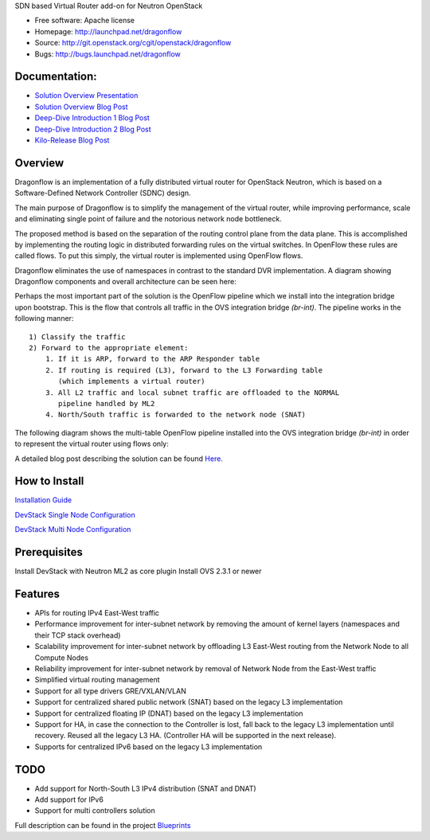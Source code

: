 SDN based Virtual Router add-on for Neutron OpenStack


* Free software: Apache license
* Homepage:  http://launchpad.net/dragonflow
* Source: http://git.openstack.org/cgit/openstack/dragonflow
* Bugs: http://bugs.launchpad.net/dragonflow

Documentation:
--------------
* `Solution Overview Presentation <http://www.slideshare.net/gampel/dragonflow-sdn-based-distributed-virtual-router-for-openstack-neutron>`_

* `Solution Overview Blog Post  <http://blog.gampel.net/2015/01/neutron-dvr-sdn-way.html>`_

* `Deep-Dive Introduction 1 Blog Post <http://galsagie.github.io/sdn/openstack/ovs/dragonflow/2015/05/09/dragonflow-1/>`_

* `Deep-Dive Introduction 2 Blog Post <http://galsagie.github.io/sdn/openstack/ovs/dragonflow/2015/05/11/dragonflow-2/>`_

* `Kilo-Release Blog Post  <http://blog.gampel.net/2015/01/dragonflow-sdn-based-distributed.html>`_


Overview
--------
Dragonflow is an implementation of a fully distributed virtual router for
OpenStack Neutron, which is based on a Software-Defined Network Controller
(SDNC) design.

The main purpose of Dragonflow is to simplify the management of the virtual
router, while improving performance, scale and eliminating single point of
failure and the notorious network node bottleneck.

The proposed method is based on the separation of the routing control plane
from the data plane. This is accomplished by implementing the routing logic in
distributed forwarding rules on the virtual switches. In OpenFlow these rules
are called flows. To put this simply, the virtual router is implemented using
OpenFlow flows.

Dragonflow eliminates the use of namespaces in contrast to the standard DVR
implementation. A diagram showing Dragonflow components and overall
architecture can be seen here:

.. image:: https://raw.githubusercontent.com/openstack/dragonflow/master/doc/images/df_components.jpg
    :alt: Solution Overview
    :width: 600
    :height: 525
    :align: center


Perhaps the most important part of the solution is the OpenFlow pipeline which
we install into the integration bridge upon bootstrap. This is the flow that
controls all traffic in the OVS integration bridge `(br-int)`. The pipeline
works in the following manner:

::

    1) Classify the traffic
    2) Forward to the appropriate element:
        1. If it is ARP, forward to the ARP Responder table
        2. If routing is required (L3), forward to the L3 Forwarding table
           (which implements a virtual router)
        3. All L2 traffic and local subnet traffic are offloaded to the NORMAL
           pipeline handled by ML2
        4. North/South traffic is forwarded to the network node (SNAT)


The following diagram shows the multi-table OpenFlow pipeline installed into
the OVS integration bridge `(br-int)` in order to represent the virtual router
using flows only:


.. image:: https://raw.githubusercontent.com/openstack/dragonflow/master/doc/images/df_of_pipeline.jpg
    :alt: Pipeline
    :width: 600
    :height: 400
    :align: center



A detailed blog post describing the solution can be found Here_.

.. _Here: http://blog.gampel.net/2015/01/neutron-dvr-sdn-way.html


How to Install
--------------
`Installation Guide <https://github.com/openstack/dragonflow/tree/master/doc/source>`_

`DevStack Single Node Configuration  <https://github.com/openstack/dragonflow/tree/master/doc/source/single-node-conf>`_

`DevStack Multi Node Configuration  <https://github.com/openstack/dragonflow/tree/master/doc/source/multi-node-conf>`_

Prerequisites
-------------
Install DevStack with Neutron ML2 as core plugin
Install OVS 2.3.1 or newer

Features
--------

* APIs for routing IPv4 East-West traffic
* Performance improvement for inter-subnet network by removing the amount of
  kernel layers (namespaces and their TCP stack overhead)
* Scalability improvement for inter-subnet network by offloading L3 East-West
  routing from the Network Node to all Compute Nodes
* Reliability improvement for inter-subnet network by removal of Network Node
  from the East-West traffic
* Simplified virtual routing management
* Support for all type drivers GRE/VXLAN/VLAN
* Support for centralized shared public network (SNAT) based on the legacy L3
  implementation
* Support for centralized floating IP (DNAT) based on the legacy L3
  implementation
* Support for HA, in case the connection to the Controller is lost, fall back
  to the legacy L3 implementation until recovery. Reused all the legacy L3 HA.
  (Controller HA will be supported in the next release).
* Supports for centralized IPv6 based on the legacy L3 implementation

TODO
----

* Add support for North-South L3 IPv4 distribution (SNAT and DNAT)
* Add support for IPv6
* Support for multi controllers solution

Full description can be found in the project `Blueprints
<https://blueprints.launchpad.net/dragonflow>`_
